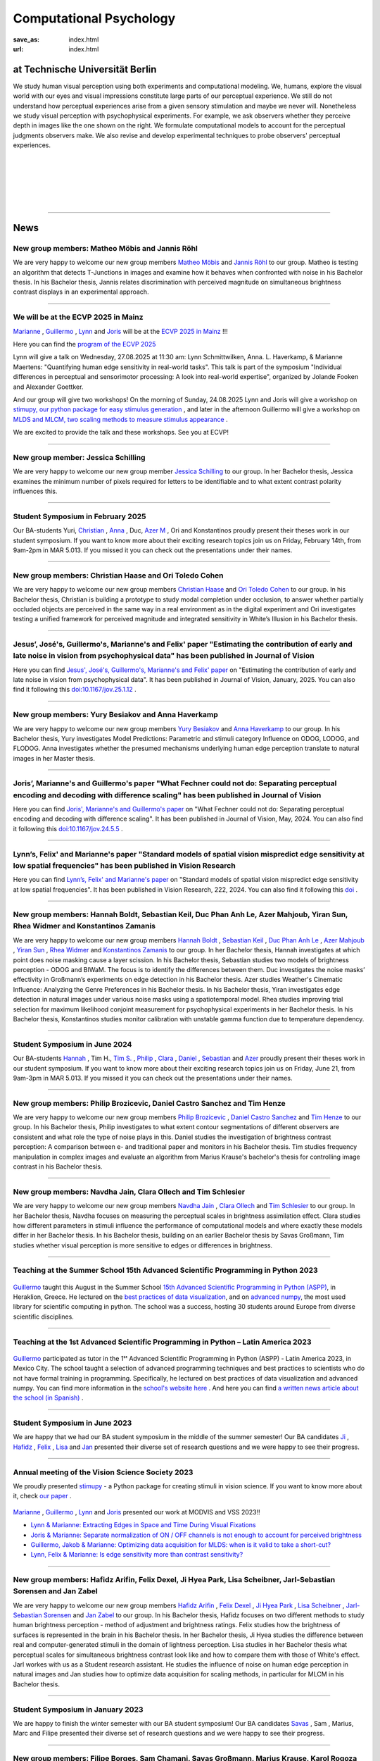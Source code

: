 Computational Psychology
*******************************

:save_as: index.html
:url: index.html


at Technische Universität Berlin
------------------------------------

.. container:: twocol

   .. container:: leftside

      We study human visual perception using both experiments and 
      computational modeling. We, humans, explore the visual world with 
      our eyes and visual impressions constitute large parts of our 
      perceptual experience.
      We still do not understand how perceptual experiences arise from
      a given sensory stimulation and maybe we never will.
      Nonetheless we study visual perception with psychophysical experiments. 
      For example, we ask observers whether they perceive depth in images 
      like the one shown on the right. We formulate computational models 
      to account for the perceptual judgments observers make. 
      We also revise and develop experimental techniques to probe observers' 
      perceptual experiences. 


   .. container:: rightside

      .. figure:: img/bridget_riley_disfigured.png
           :width: 170px
           :align: center
           :alt: Bridget Riley "Disfigured"



|
|
|
|
|

----



News
------




New group members: Matheo Möbis and Jannis Röhl
~~~~~~~~~~~~~~~~~~~~~~~~~~~~~~~~~~~~~~~~~~~~~~~~~~~~~~~~~~~~~~~~~~~~~~~~~~~~~~~~~~~~~~~~~~~~~~~~~~~~~~~~~~


We are very happy to welcome our new group members `Matheo Möbis <https://www.psyco.tu-berlin.de/moebis.html>`_ and `Jannis Röhl <https://www.psyco.tu-berlin.de/roehl.html>`_ to our group. Matheo is testing an algorithm that detects T-Junctions in images and examine how it behaves when confronted with noise in his Bachelor thesis. In his Bachelor thesis, Jannis relates discrimination with perceived magnitude on simultaneous brightness contrast displays in an experimental approach.



----




We will be at the ECVP 2025 in Mainz
~~~~~~~~~~~~~~~~~~~~~~~~~~~~~~~~~~~~~~~~~~~~~~~~~~~~~~~~~~~~~~~~~~~~~~~~~~~

`Marianne <https://www.psyco.tu-berlin.de/maertens.html>`_ , `Guillermo <https://www.psyco.tu-berlin.de/aguilar.html>`_ , `Lynn <https://www.psyco.tu-berlin.de/schmittwilken.html>`_ and `Joris <https://www.psyco.tu-berlin.de/vincent.html>`_ will be at the `ECVP 2025 in Mainz <https://ecvp2025.uni-mainz.de/conference>`_ !!! 

Here you can find the `program of the ECVP 2025 <https://converia.uni-mainz.de/frontend/index.php?page_id=4562>`_

Lynn will give a talk on Wednesday, 27.08.2025 at 11:30 am: Lynn Schmittwilken, Anna. L. Haverkamp, & Marianne Maertens: "Quantifying human edge sensitivity in real-world tasks". This talk is part of the symposium "Individual differences in perceptual and sensorimotor processing: A look into real-world expertise", organized by Jolande Fooken and Alexander Goettker.

And our group will give two workshops! On the morning of Sunday, 24.08.2025 Lynn and Joris will give a workshop on `stimupy, our python package for easy stimulus generation <https://github.com/computational-psychology/stimupy>`_ , and later in the afternoon Guillermo will give a workshop on `MLDS and MLCM, two scaling methods to measure stimulus appearance <https://github.com/computational-psychology/mlds>`_ .

We are excited to provide the talk and these workshops. See you at ECVP!



----



New group member: Jessica Schilling
~~~~~~~~~~~~~~~~~~~~~~~~~~~~~~~~~~~~~~~~~~~~~~~~~~~~~~~~~~~~~~~~~~~~~~~~~~~~~~~~~~~~~~~~~~~~~~~~~~~~~~~~~~


We are very happy to welcome our new group member `Jessica Schilling <https://www.psyco.tu-berlin.de/schilling.html>`_ to our group. In her Bachelor thesis, Jessica examines the minimum number of pixels required for letters to be identifiable and to what extent contrast polarity influences this.


----



Student Symposium in February 2025
~~~~~~~~~~~~~~~~~~~~~~~~~~~~~~~~~~~~~~~~~~~~~~~~~~~~~~~~~~~~~~~~~~~~~~~~~~~

Our BA-students Yuri, `Christian <files/Presentation_Christian_Haase.pdf>`_ , `Anna <files/Presentation_Anna_Haverkamp.pdf>`_ , Duc, `Azer M <files/Presentation_Azer_Mahjoub_2.pdf>`_ , Ori and Konstantinos proudly present their theses work in our student symposium. If you want to know more about their exciting research topics join us on Friday, February 14th, from 9am-2pm in MAR 5.013.
If you missed it you can check out the presentations under their names. 


----



New group members: Christian Haase and Ori Toledo Cohen
~~~~~~~~~~~~~~~~~~~~~~~~~~~~~~~~~~~~~~~~~~~~~~~~~~~~~~~~~~~~~~~~~~~~~~~~~~~~~~~~~~~~~~~~~~~~~~~~~~~~~~~~~~


We are very happy to welcome our new group members `Christian Haase <https://www.psyco.tu-berlin.de/haase.html>`_ and `Ori Toledo Cohen <https://www.psyco.tu-berlin.de/toledo.html>`_ to our group. In his Bachelor thesis, Christian is building a prototype to study modal completion under occlusion, to answer whether partially occluded objects are perceived in the same way in a real environment as in the digital experiment and Ori investigates testing a unified framework for perceived magnitude and integrated sensitivity in White’s Illusion in his Bachelor thesis.



----



Jesus’, José's, Guillermo's, Marianne's and Felix' paper "Estimating the contribution of early and late noise in vision from psychophysical data" has been published in Journal of Vision
~~~~~~~~~~~~~~~~~~~~~~~~~~~~~~~~~~~~~~~~~~~~~~~~~~~~~~~~~~~~~~~~~~~~~~~~~~~~~~~~~~~~~~~~~~~~~~~~~~~~~~~~~~~~~~~~~~~~~~~~~~~~~~~~~~~~~~~~~~~~~~~~~~~~~~~~~~~~~~~~~~~~~~~~~~~~~~~~~~~~~~~~~~~~~~~~~~~~~~~~~~~~~~~~~~~~~~~~~~~~~~~~~~~~~~~~~~~~~~~~~~~~~~~


Here you can find `Jesus', José's, Guillermo's, Marianne's and Felix' paper <https://jov.arvojournals.org/article.aspx?articleid=2802456>`_ on "Estimating the contribution of early and late noise in vision from psychophysical data". It has been published in Journal of Vision, January, 2025. You can also find it following this `doi:10.1167/jov.25.1.12 <https://doi.org/10.1167/jov.25.1.12>`_ .



----



New group members: Yury Besiakov and Anna Haverkamp
~~~~~~~~~~~~~~~~~~~~~~~~~~~~~~~~~~~~~~~~~~~~~~~~~~~~~~~~~~~~~~~~~~~~~~~~~~~~~~~~~~~~~~~~~~~~~~~~~~~~~~~~~~


We are very happy to welcome our new group members `Yury Besiakov <https://www.psyco.tu-berlin.de/besiakov.html>`_  and `Anna Haverkamp <https://www.psyco.tu-berlin.de/haverkamp.html>`_ to our group. In his Bachelor thesis, Yury investigates Model Predictions: Parametric and stimuli category Influence on ODOG, LODOG, and FLODOG. Anna investigates whether the presumed mechanisms underlying human edge perception translate to natural images in her Master thesis.



----



Joris’, Marianne's and Guillermo's paper "What Fechner could not do: Separating perceptual encoding and decoding with difference scaling" has been published in Journal of Vision
~~~~~~~~~~~~~~~~~~~~~~~~~~~~~~~~~~~~~~~~~~~~~~~~~~~~~~~~~~~~~~~~~~~~~~~~~~~~~~~~~~~~~~~~~~~~~~~~~~~~~~~~~~~~~~~~~~~~~~~~~~~~~~~~~~~~~~~~~~~~~~~~~~~~~~~~~~~~~~~~~~~~~~~~~~~~~~~~~~~~~~~~~~~~~~~~~~~~~~~~~~~~~~~~~~~~~~~~~~~~~~~~~~~~~~~~~~~~~~~~~~~~~~~


Here you can find `Joris', Marianne's and Guillermo's paper <https://jov.arvojournals.org/article.aspx?articleid=2793650>`_ on "What Fechner could not do: Separating perceptual encoding and decoding with difference scaling". It has been published in Journal of Vision, May, 2024. You can also find it following this `doi:10.1167/jov.24.5.5 <https://doi.org/10.1167/jov.24.5.5>`_ .



----



Lynn’s, Felix' and Marianne's paper "Standard models of spatial vision mispredict edge sensitivity at low spatial frequencies" has been published in Vision Research
~~~~~~~~~~~~~~~~~~~~~~~~~~~~~~~~~~~~~~~~~~~~~~~~~~~~~~~~~~~~~~~~~~~~~~~~~~~~~~~~~~~~~~~~~~~~~~~~~~~~~~~~~~~~~~~~~~~~~~~~~~~~~~~~~~~~~~~~~~~~~~~~~~~~~~~~~~~~~~~~~~~~~~~~~~~~~~~~~~~~~~~~~~~~~~~~~~~~~~~~~~~~~~~~~~~~~~~~~~~~~~~~~~~~~~~~~~~~~~~~~~~~~~~


Here you can find `Lynn’s, Felix' and Marianne's paper <https://www.sciencedirect.com/science/article/pii/S0042698924000944?via%3Dihub>`_ on "Standard models of spatial vision mispredict edge sensitivity at low spatial frequencies". It has been published in Vision Research, 222, 2024. You can also find it following this `doi <https://doi.org/10.1016/j.visres.2024.108450>`_ .



----



New group members: Hannah Boldt, Sebastian Keil, Duc Phan Anh Le, Azer Mahjoub, Yiran Sun, Rhea Widmer and Konstantinos Zamanis
~~~~~~~~~~~~~~~~~~~~~~~~~~~~~~~~~~~~~~~~~~~~~~~~~~~~~~~~~~~~~~~~~~~~~~~~~~~~~~~~~~~~~~~~~~~~~~~~~~~~~~~~~~~~~~~~~~~~~~~~~~~~~~~~~~~~~~~~~~~~~~~~~~~~~~~~~~~~~~~~~~~~~~~~~~~~~~~~~~~~


We are very happy to welcome our new group members `Hannah Boldt <https://www.psyco.tu-berlin.de/boldt.html>`_ , `Sebastian Keil <https://www.psyco.tu-berlin.de/keil.html>`_ , `Duc Phan Anh Le <https://www.psyco.tu-berlin.de/le.html>`_ , `Azer Mahjoub <https://www.psyco.tu-berlin.de/mahjoub.html>`_ , `Yiran Sun <https://www.psyco.tu-berlin.de/sun.html>`_ , `Rhea Widmer <https://www.psyco.tu-berlin.de/widmer.html>`_ and `Konstantinos Zamanis <https://www.psyco.tu-berlin.de/zamanis.html>`_ to our group. In her Bachelor thesis, Hannah investigates at which point does noise masking cause a layer scission. In his Bachelor thesis, Sebastian studies two models of brightness perception - ODOG and BIWaM. The focus is to identify the differences between them. Duc investigates the noise masks’ effectivity in Großmann’s experiments on edge detection in his Bachelor thesis. Azer studies Weather's Cinematic Influence: Analyzing the Genre Preferences in his Bachelor thesis. In his Bachelor thesis, Yiran investigates edge detection in natural images under various noise masks using a spatiotemporal model. Rhea studies improving trial selection for maximum likelihood conjoint measurement for psychophysical experiments in her Bachelor thesis. In his Bachelor thesis, Konstantinos studies monitor calibration with unstable gamma function due to temperature dependency.



----



Student Symposium in June 2024
~~~~~~~~~~~~~~~~~~~~~~~~~~~~~~~~~~~~~~~~~~~~~~~~~~~~~~~~~~~~~~~~~~~~~~~~~~~

Our BA-students `Hannah <files/Presentation_Hannah_Boldt.pdf>`_ , Tim H., `Tim S. <files/Presentation_Tim_Schlesier.pdf>`_ , `Philip <files/Presentation_Philip_Brozicevic.pdf>`_ , `Clara <files/Presentation_Clara_Ollech.pdf>`_ , `Daniel <files/Presentation_Daniel_Castro.pdf>`_ , `Sebastian <files/Presentation_Sebastian_Keil.pdf>`_ and `Azer <files/Presentation_Azer_Mahjoub.pdf>`_ proudly present their theses work in our student symposium. If you want to know more about their exciting research topics join us on Friday, June 21, from 9am-3pm in MAR 5.013.
If you missed it you can check out the presentations under their names. 


----



New group members: Philip Brozicevic, Daniel Castro Sanchez and Tim Henze
~~~~~~~~~~~~~~~~~~~~~~~~~~~~~~~~~~~~~~~~~~~~~~~~~~~~~~~~~~~~~~~~~~~~~~~~~~~~~~~~~~~~~~~~~~~~~~~~~~~~~~~~~~~~~~~~~~~~~~~

We are very happy to welcome our new group members `Philip Brozicevic <https://www.psyco.tu-berlin.de/brozicevic.html>`_ ,
`Daniel Castro Sanchez <https://www.psyco.tu-berlin.de/castro.html>`_  and `Tim Henze <https://www.psyco.tu-berlin.de/henze.html>`_ to our group. 
In his Bachelor thesis, Philip investigates to what extent contour segmentations of different observers are consistent and what role the type of noise plays in this. Daniel studies the investigation of brightness contrast perception: A comparison between e- and traditional paper and monitors in his Bachelor thesis. Tim studies frequency manipulation in complex images and evaluate an algorithm from Marius Krause's bachelor's thesis for controlling image contrast in his Bachelor thesis.



----



New group members: Navdha Jain, Clara Ollech and Tim Schlesier
~~~~~~~~~~~~~~~~~~~~~~~~~~~~~~~~~~~~~~~~~~~~~~~~~~~~~~~~~~~~~~~~~~~~~~~~~~~~~~~~~~~~~~~~~~~~~~~~~~~~~~~~~~~~~~~~~~~~~~~

We are very happy to welcome our new group members `Navdha Jain <https://www.psyco.tu-berlin.de/jain.html>`_ , `Clara Ollech <https://www.psyco.tu-berlin.de/ollech.html>`_ and `Tim Schlesier <https://www.psyco.tu-berlin.de/schlesier.html>`_ to our group. 
In her Bachelor thesis, Navdha focuses on measuring the perceptual scales in brightness assimilation effect. Clara studies how different parameters in stimuli influence the performance of computational models and where exactly these models differ in her Bachelor thesis. In his Bachelor thesis, building on an earlier Bachelor thesis by Savas Großmann, Tim studies whether visual perception is more sensitive to edges or differences in brightness.



----



Teaching at the Summer School 15th Advanced Scientific Programming in Python 2023
~~~~~~~~~~~~~~~~~~~~~~~~~~~~~~~~~~~~~~~~~~~~~~~~~~~~~~~~~~~~~~~~~~~~~~~~~~~~~~~~~~~~~~~~


.. figure:: img/ASPP_Heraklion.png
   :figwidth: 600
   :align: center
   :alt: Image of Summer school ASPP 2023 at Heraklion



`Guillermo <https://www.psyco.tu-berlin.de/aguilar.html>`_ taught this August in the Summer School `15th Advanced Scientific Programming in Python (ASPP) <https://aspp.school/wiki/>`_, in Heraklion, Greece. 
He lectured on the `best practices of data visualization <https://github.com/ASPP/2023-heraklion-dataviz>`_, and on `advanced numpy <https://github.com/ASPP/2023-heraklion-advanced-numpy>`_, the most used library for scientific computing in python. The school was a success, hosting 30 students around Europe from diverse scientific disciplines.



----



Teaching at the 1st Advanced Scientific Programming in Python – Latin America 2023
~~~~~~~~~~~~~~~~~~~~~~~~~~~~~~~~~~~~~~~~~~~~~~~~~~~~~~~~~~~~~~~~~~~~~~~~~~~~~~~~~~~~~~~~



.. figure:: img/Guillermo_Aguilar_Teaching_Mexico.jpg
   :figwidth: 600
   :align: center
   :alt: 2023_Guillermo_Aguilar_Teaching_Mexico



`Guillermo <https://www.psyco.tu-berlin.de/aguilar.html>`_ participated as tutor in the 1ˢᵗ Advanced Scientific Programming in Python (ASPP) - Latin America 2023, in Mexico City. The school taught a selection of advanced programming techniques and best practices to scientists who do not have formal training in programming. Specifically, he lectured on best practices of data visualization and advanced numpy. You can find more information in the `school's website here <https://latam.aspp.school/>`_ . And here you can find `a written news article about the school (in Spanish) <https://www.sectei.cdmx.gob.mx/comunicacion/nota/cerro-con-exito-la-primera-escuela-de-verano-de-programacion-cientifica-avanzada>`_ .



----



Student Symposium in June 2023
~~~~~~~~~~~~~~~~~~~~~~~~~~~~~~~~~~~~~~~~~~~~~~~~~~~~~~~~~~~~~~~~~~~~~~~~~~~

We are happy that we had our BA student symposium in the middle of the summer semester! Our BA candidates `Ji <files/Presentation_Ji_Park.pdf>`_ , `Hafidz <files/Presentation_Hafidz_Arifin.pdf>`_ , `Felix <files/Presentation_Felix_Dexel.pdf>`_ , `Lisa <files/Presentation_Lisa_Scheibner.pdf>`_ and `Jan <files/Presentation_Jan_Zabel.pdf>`_ presented their diverse set of research questions and we were happy to see their progress.


----



Annual meeting of the Vision Science Society 2023
~~~~~~~~~~~~~~~~~~~~~~~~~~~~~~~~~~~~~~~~~~~~~~~~~~~~~~~~~~~~~~~~~~~~~~~~~~~


We proudly presented `stimupy <https://github.com/computational-psychology/stimupy>`_ - a Python package for creating stimuli in vision science. If you want to know more about it, check `our paper <https://joss.theoj.org/papers/10.21105/joss.05321>`_ .


.. figure:: img/2023_VSS_Team.png
   :figwidth: 600
   :align: center
   :alt: 2023_VSS_Team



.. figure:: img/2023_VSS_Lynn.png
   :figwidth: 600
   :align: center
   :alt: 2023_VSS_Lynn



`Marianne <https://www.psyco.tu-berlin.de/maertens.html>`_ , `Guillermo <https://www.psyco.tu-berlin.de/aguilar.html>`_ , `Lynn <https://www.psyco.tu-berlin.de/schmittwilken.html>`_ and `Joris <https://www.psyco.tu-berlin.de/vincent.html>`_  presented our work at MODVIS and VSS 2023!! 

- `Lynn & Marianne: Extracting Edges in Space and Time During Visual Fixations <files/posters_VSS_MODVIS2023/maertens_schmittwilken_modvis2023_abstract.pdf>`_

- `Joris & Marianne: Separate normalization of ON / OFF channels is not enough to account for perceived brightness <files/posters_VSS_MODVIS2023/Vincent_Maertens_VSS2023.pdf>`_

- `Guillermo, Jakob & Marianne: Optimizing data acquisition for MLDS: when is it valid to take a short-cut? <files/posters_VSS_MODVIS2023/Aguilar_Gruenwald_Maertens_VSS2023.pdf>`_

- `Lynn, Felix & Marianne: Is edge sensitivity more than contrast sensitivity? <files/posters_VSS_MODVIS2023/schmittwilken_wichmann_maertens_VSS2023.pdf>`_



----



New group members: Hafidz Arifin, Felix Dexel, Ji Hyea Park, Lisa Scheibner, Jarl-Sebastian Sorensen and Jan Zabel
~~~~~~~~~~~~~~~~~~~~~~~~~~~~~~~~~~~~~~~~~~~~~~~~~~~~~~~~~~~~~~~~~~~~~~~~~~~~~~~~~~~~~~~~~~~~~~~~~~~~~~~~~~~~~~~~~~~~~~~

We are very happy to welcome our new group members `Hafidz Arifin <https://www.psyco.tu-berlin.de/arifin.html>`_ , `Felix Dexel <https://www.psyco.tu-berlin.de/dexel.html>`_ , `Ji Hyea Park <https://www.psyco.tu-berlin.de/park.html>`_ , `Lisa Scheibner <https://www.psyco.tu-berlin.de/scheibner.html>`_ , `Jarl-Sebastian Sorensen <https://www.psyco.tu-berlin.de/soerensen.html>`_ and  `Jan Zabel <https://www.psyco.tu-berlin.de/zabel.html>`_ to our group. 
In his Bachelor thesis, Hafidz focuses on two different methods to study human brightness perception - method of adjustment and brightness ratings. Felix studies how the brightness of surfaces is represented in the brain in his Bachelor thesis. In her Bachelor thesis, Ji Hyea studies the difference between real and computer-generated stimuli in the domain of lightness perception. Lisa studies in her Bachelor thesis what perceptual scales for simultaneous brightness contrast look like and how to compare them with those of White's effect. Jarl workes with us as a Student research assistant. He studies the influence of noise on human edge perception in natural images and Jan studies how to optimize data acquisition for scaling methods, in particular for MLCM in his Bachelor thesis.


----


Student Symposium in January 2023
~~~~~~~~~~~~~~~~~~~~~~~~~~~~~~~~~~~~~~~~~~~~~~~~~~~~~~~~~~~~~~~~~~~~~~~~~~~

We are happy to finish the winter semester with our BA student symposium! Our BA candidates `Savas <files/Presentation_Savas_Grossmann.pdf>`_ , Sam , Marius, Marc and Filipe presented their diverse set of research questions and we were happy to see their progress.


----



New group members: Filipe Borges, Sam Chamani, Savas Großmann, Marius Krause, Karol Rogoza and Marc Tukendorf
~~~~~~~~~~~~~~~~~~~~~~~~~~~~~~~~~~~~~~~~~~~~~~~~~~~~~~~~~~~~~~~~~~~~~~~~~~~~~~~~~~~~~~~~~~~~~~~~~~~~~~~~~~~~~~~~~~~~~~~

We are very happy to welcome our new group members `Filipe Borges <https://www.psyco.tu-berlin.de/borges.html>`_ , `Sam Chamani <https://www.psyco.tu-berlin.de/chamani.html>`_ , `Savas Großmann <https://www.psyco.tu-berlin.de/grossmann.html>`_ , `Marius Krause <https://www.psyco.tu-berlin.de/krause.html>`_ , `Karol Rogoza <https://www.psyco.tu-berlin.de/rogoza.html>`_ and `Marc Tukendorf <https://www.psyco.tu-berlin.de/tukendorf.html>`_ to our group. 
In his Bachelor thesis, Filipe studies surface segmentation through adaptation. Sam studies perception of transparency and contrast in variegated checkerboards with transparent media of low luminance values in his Bachelor thesis. In his Bachelor thesis, Savas studies if the human visual system is more sensitive to edges or luminance differences and if we do get similar results from experiments on these two stimuli. In his Bachelor thesis, Karol studies visual perception of depth through different illuminations of 3d generated scenes on the computer screen. And Marc focuses on replicability and reproducibility: Translating and evaluating a camouflage detection algorithm in his Bachelor thesis.


----



Marianne’s and Lynn’s paper "Fixational eye movements enable robust edge detection" has been published in Journal of Vision (JOV)
~~~~~~~~~~~~~~~~~~~~~~~~~~~~~~~~~~~~~~~~~~~~~~~~~~~~~~~~~~~~~~~~~~~~~~~~~~~~~~~~~~~~~~~~~~~~~~~~~~~~~~~~~~~~~~~~~~~~~~~~~~~~~~~~~~~~~~~~~


.. figure:: img/maertens_schmittwilken.gif
     :width: 96px
     :alt: Maertens and Schmittwilken (2022
     :target: https://jov.arvojournals.org/article.aspx?articleid=2783478


Here you can find `Marianne’s and Lynn’s paper <https://jov.arvojournals.org/article.aspx?articleid=2783478>`_ on "Fixational eye movements enable robust edge detection". It has been published in Journal of Vision (JOV).



----



Student Symposium in July 2022
~~~~~~~~~~~~~~~~~~~~~~~~~~~~~~~~~~~~~~~~~~~~~~~~~~~~~~~~~~~~~~~~~~~~~~~~~~~

We are happy to finish the summer semester with our BA student symposium! Our BA candidates `Anas <files/Presentation_Anas_Allaham.pdf>`_ , `Enis <files/Presentation_Enis_Can_Simsek.pdf>`_ , Marius, Karol, Eduardo, Hendrik and Jarl presented their diverse set of research questions and we were happy to see their progress.


----



New group members: Burak Kiran, Iris Özkaya, Eduardo Luiz Rhein and Enis Can Simsek 
~~~~~~~~~~~~~~~~~~~~~~~~~~~~~~~~~~~~~~~~~~~~~~~~~~~~~~~~~~~~~~~~~~~~~~~~~~~~~~~~~~~~~~~~~~~~~~~~~~~~~~~~~~~~~~~~~~~~~~~~~~~~~~~~~~~~~~~~~~~

We are very happy to welcome our new group members `Burak Kiran <https://www.psyco.tu-berlin.de/kiran.html>`_ , `Iris Özkaya <https://www.psyco.tu-berlin.de/oezkaya.html>`_ ,  `Eduardo Luiz Rhein <https://www.psyco.tu-berlin.de/rhein.html>`_  and `Enis Can Simsek <https://www.psyco.tu-berlin.de/simsek.html>`_ to our group. 
In his Bachelor thesis, Burak will focus on the relationship between discrimination and scaling methods in the domain of contrast perception. In her Bachelor thesis, Iris studies the effect of background contrast on perceived contrast and perceived transparency. In his Bachelor thesis, Eduardo studies implementing and analyzing content-adaptive subsampling for image compression. Enis studies contrast constancy with supra-threshold contrast using MLCM in his Bachelor thesis.



----



MODVIS 2022
~~~~~~~~~~~~~~~~~~~~~~~~~~~~~~~~~~~~~~~~~~~~~~~~~~~~~~~~~~~~~~~~~~~~~~~~~~~

`Marianne <https://www.psyco.tu-berlin.de/maertens.html>`_ , `Guillermo <https://www.psyco.tu-berlin.de/aguilar.html>`_  and `Joris <https://www.psyco.tu-berlin.de/vincent.html>`_  have attended MODVIS 2022!! 
Here you can find  `Marianne’s, Guillermo’s and Joris’ talk <https://docs.lib.purdue.edu/modvis/2022/session01/4/>`_ on "Constraining computational models of brightness perception: what’s the right psychophysical data?" 
`And here you can find the slides <files/MODVIS_talk_2022.pdf>`_ .


----


Preprint of Marianne’s and Lynn’s paper "Fixational eye movements enable robust edge detection" (will be published soon in JOV)
~~~~~~~~~~~~~~~~~~~~~~~~~~~~~~~~~~~~~~~~~~~~~~~~~~~~~~~~~~~~~~~~~~~~~~~~~~~~~~~~~~~~~~~~~~~~~~~~~~~~~~~~~~~~~~~~~~~~~~~~~~~~~~~~~~~~~~~~~


Here you can find the `preprint of Marianne’s and Lynn’s paper <http://dx.doi.org/10.1101/2022.05.30.493986>`_ on "Fixational eye movements enable robust edge detection". It will be published soon in Journal of Vision (JOV).


----


Annual meeting of the Vision Science Society 2022
~~~~~~~~~~~~~~~~~~~~~~~~~~~~~~~~~~~~~~~~~~~~~~~~~~~~~~~~~~~~~~~~~~~~~~~~~~~

`Marianne <https://www.psyco.tu-berlin.de/maertens.html>`_ , `Guillermo <https://www.psyco.tu-berlin.de/aguilar.html>`_ , `Lynn <https://www.psyco.tu-berlin.de/schmittwilken.html>`_ and `Joris <https://www.psyco.tu-berlin.de/vincent.html>`_  have attended the VSS annual meeting 2022!! 
Here you can find `Marianne’s, Guillermo’s and Joris’ poster <http://dx.doi.org/10.13140/RG.2.2.26990.69447>`_ and here is `Marianne’s and Lynn’s poster <http://dx.doi.org/10.13140/RG.2.2.11382.06726>`_ .


----


Codary job advertisement
~~~~~~~~~~~~~~~~~~~~~~~~~~~~~~~~~~~~~~~~~~~~~~~~~~~~~~~~~~~~~~~~~~~~~~~~~~~~~~~~~~~~~~~~~~

.. figure:: img/codary.png
     :width: 200px
     :alt: Codary Logo
     :target: https://codary.org/

The TU alumni startup `Codary <https://codary.org/>`_ is currently looking for motivated students (Werkstudenten) to teach children programming online. The position can be done completely remotely and the hourly wage is 13EUR/h.
`More information can be found here <https://codary-gmbh.jobs.personio.de/job/477338?display=de>`_ .


----


New group members: Jarl-Sebastian Soerensen, Hendrik Schulze Bröring and Anas Allaham
~~~~~~~~~~~~~~~~~~~~~~~~~~~~~~~~~~~~~~~~~~~~~~~~~~~~~~~~~~~~~~~~~~~~~~~~~~~~~~~~~~~~~~~~~~~~~~~~~~~~~~~~~~~~~~~~~~~~~~~~~~~~~~~~~~~~~~~~~~~

We are very happy to welcome our new group members `Jarl-Sebastian Soerensen <https://www.psyco.tu-berlin.de/soerensen.html>`_ , `Hendrik Schulze Bröring <https://www.psyco.tu-berlin.de/schulzebroering.html>`_  and `Anas Allaham <https://www.psyco.tu-berlin.de/allaham.html>`_ to our group. 
In his Bachelor thesis, Jarl wants to investigate the influence of noise on human edge perception in natural images. Hendrik explores in his Bachelor thesis how size reduction of input stimuli affects the output of multiscale spatial filtering models. In his Bachelor thesis, Anas focuses on the study of brightness and its entangled relationship with perceptual phenomena in a practical setting.


----


New publication in Journal of Vision
~~~~~~~~~~~~~~~~~~~~~~~~~~~~~~~~~~~~~~~

.. figure:: img/aguilar_maertens_2022.png
     :width: 600px
     :alt: Aguilar and Maertens (2022)
     :target: https://jov.arvojournals.org/article.aspx?articleid=2778331
     
Marianne's and Guillermo's paper entitled "Conjoint measurement of perceived transparency and perceived contrast in variegated checkerboards" was published in the February's 2022 issue of Journal of Vision. You can find it `following this link <https://jov.arvojournals.org/article.aspx?articleid=2778331>`_.

----




New group members: Yasin Mehmet Cifci, Poulami Ghosh, Jakob Grünwald, Tom Ravid Hausmann, Marie-Elisabeth Makohl and Annalena Katharina Schillen
~~~~~~~~~~~~~~~~~~~~~~~~~~~~~~~~~~~~~~~~~~~~~~~~~~~~~~~~~~~~~~~~~~~~~~~~~~~~~~~~~~~~~~~~~~~~~~~~~~~~~~~~~~~~~~~~~~~~~~~~~~~~~~~~~~~~~~~~~~~~~~~~~~~~~~~~~~~~~~~~~

We are very happy to welcome our new group members `Yasin Mehmet Cifci <https://www.psyco.tu-berlin.de/cifci.html>`_ , `Poulami Ghosh <https://www.psyco.tu-berlin.de/ghosh.html>`_ , `Jakob Grünwald <https://www.psyco.tu-berlin.de/gruenwald.html>`_ , `Tom Ravid Hausmann <https://www.psyco.tu-berlin.de/hausmann.html>`_ ,  `Marie-Elisabeth Makohl <https://www.psyco.tu-berlin.de/makohl.html>`_  and Annalena Katharina Schillen to our group.
Yasin Mehmet works for us as a Student research assistant. He works on brightness perception models. Poulami is a Master student. As part of her lab rotation she does experiment to investigate whether human brightness perception can be done with online experimental tools. Jakob is a Bachelor student. In his Internship Jakob studies stochastic dependencies in scaling methods, in particular MLDS. Ravid is a Bachelor student. He works on expanding and refactoring the multyscale package for greater transparency in brightness perception modelling. Marie-Elisabeth works for us as a Student research assistant. She studies easy evaluation and comparison of brightness perception models. Annalena is a Bachelor student.


----


Nov, 4, 2021: Teaching live again!!! TU students are the best ;-)
~~~~~~~~~~~~~~~~~~~~~~~~~~~~~~~~~~~~~~~~~~~~~~~~~~~~~~~~~~~~~~~~~~~~~~~~~~~
.. figure:: img/students_again.jpg
   :figwidth: 600
   :align: center
   :alt: foto_gruppe2


----


We congratulate Lynn for winning the ECVP 2021 poster award
~~~~~~~~~~~~~~~~~~~~~~~~~~~~~~~~~~~~~~~~~~~~~~~~~~~~~~~~~~~~~~~~~~~~~~~~~~~

We are happy to congratulate `Lynn <https://www.psyco.tu-berlin.de/schmittwilken.html>`_ that the `ECVP 2021 <https://ecvp2021.org/>`_ poster award sponsored by PeerJ goes to Lynn for her work entitled "An active model of human edge sensitivity: Extracting edges via fixational eye movements".
`You can find Lynn's poster here <https://osf.io/uhcr3/>`_
Please find here the `blog post, i.e. the interview with Lynn <https://peerj.com/blog/post/115284884670/peerj-award-winner-ecvp2021/>`_


----


ECVP 2021
~~~~~~~~~~~~~~~~~~~~~~~~~~~~~~~~~~~~~~~~~~~~~~~~~~~~~~~~~~~~~~~~~~~~~~~~~~~

`Joris <https://www.psyco.tu-berlin.de/vincent.html>`_   `Lynn <https://www.psyco.tu-berlin.de/schmittwilken.html>`_ and `Matko <https://www.psyco.tu-berlin.de/matic.html>`_ are happy to present their posters at virtual ECVP 2021!! 
`Here you can find Joris poster <https://osf.io/9bca7/>`_ and `You can find Lynn's poster here <https://osf.io/uhcr3/>`_ and `Matko's poster here <https://osf.io/tnr3y/>`_


----



New group member: Nico Kestel
~~~~~~~~~~~~~~~~~~~~~~~~~~~~~~~~~~~~~~~~~~~~~

On June 2021, `Nico Kestel <https://www.psyco.tu-berlin.de/kestel.html>`_  joined us in our group. 
In his Bachelor thesis, Nico wants to explore how CNNs might benefit from using dynamic images derived from fixational eye movements instead of static images to recognize objects in naturalistic scenes.


----


PsyCo goes Lange Nacht der Wissenschaften!
~~~~~~~~~~~~~~~~~~~~~~~~~~~~~~~~~~~~~~~~~~~~~~~~~~~~~~~~~~~~~~~~~~~~~~~~~~~

Interested in a fun evening with Science of Intelligence as part of the Lange Nacht der Wissenschaften 2021? Then `sign up here <https://www.scienceofintelligence.de/lndw2021/>`__ for the Science Pub Quiz this Saturday, June 5th from 7.30-10 pm!

What is intelligence? Do beets float in water? Why should you pet your basil? Aravind Battaje and our lab member `Lynn Schmittwilken <https://www.psyco.tu-berlin.de/schmittwilken.html>`_ will tell us about their latest research and answer your most burning questions about how humans and computers can perceive the world. The event will be held in English and German and is aimed at scientists and non-scientists alike. We are looking forward to seeing you!


----



Annual meeting of the Vision Science Society 2021
~~~~~~~~~~~~~~~~~~~~~~~~~~~~~~~~~~~~~~~~~~~~~~~~~~~~~~~~~~~~~~~~~~~~~~~~~~~

`Joris <https://www.psyco.tu-berlin.de/vincent.html>`_  `Lynn <https://www.psyco.tu-berlin.de/schmittwilken.html>`_ `Marianne <https://www.psyco.tu-berlin.de/maertens.html>`_ and `Max <https://www.psyco.tu-berlin.de/pohlmann.html>`_ are happy to present their posters at virtual VSS!! We are looking forward to the annual meeting of the Vision Science Society! 
Here you can find `Joris poster <files/posters_VSS2021/Joris_Vincent_Poster_VSS2021.pdf>`_ and here is `Lynn’s poster <files/posters_VSS2021/Lynn_Schmittwilken_Poster_VSS2021.pdf>`_ and `Marianne’s and Max poster <files/posters_VSS2021/Marianne_Maertens_Max_Pohlmann_Poster_VSS2021.pdf>`_


----


New group member: Wenwen Zhang
~~~~~~~~~~~~~~~~~~~~~~~~~~~~~~~~~~~~~~~~~~~~~

On April 2021, `Wenwen Zhang <https://www.psyco.tu-berlin.de/zhang.html>`_  joined us in our group. 
Wenwen studies the relationship between apparent contrast (supra-threshold discriminability) and contrast sensitivity (contrast discrimination thresholds) in human observers in her Bachelor thesis.


----



Carolin Brunn sucessfully defended her Bachelor thesis
~~~~~~~~~~~~~~~~~~~~~~~~~~~~~~~~~~~~~~~~~~~~~~~~~~~~~~~~~~~~

We congratulate Carolin Brunn!! She successfully defended her Bachelor thesis on `The Crispening Effect: An Artefact of a Method or a Feature of the visual System <files/theses/BachelorThesis_CarolinBrunn_2021.pdf>`_ and moves on to her Master studies in Computer Science and to teaching computing to students. For more information about the program `please click here <https://byte-challenge.de>`_ 


----


New group members: Amanda Maiwald, Christian Wohlhaupt and Matti Zinke
~~~~~~~~~~~~~~~~~~~~~~~~~~~~~~~~~~~~~~~~~~~~~~~~~~~~~~~~~~~~~~~~~~~~~~~~~~~~~~~~~~~~~~~~~~~~~~~~~~~~~~~~~~~~~~~~~~~~~~~~~~~~~

On April 2021, `Amanda Maiwald <https://www.psyco.tu-berlin.de/maiwald.html>`_ `Christian Wohlhaupt <https://www.psyco.tu-berlin.de/wohlhaupt.html>`_ and `Matti Zinke <https://www.psyco.tu-berlin.de/zinke.html>`_ joined us in our group. 
Amanda explores gamification in the context of programming education in her Master thesis.
Christian researches in his Bachelor thesis potential differences in the aesthetic perception of sunset-pictures by people of different geographic origin for marketing purposes.
Matti Zinke is a Bachelor student at the TU Berlin.


----



PsyCo goes Girls' Day!
~~~~~~~~~~~~~~~~~~~~~~~~~~~~~~~~~~~~~~~~~~

Have you ever wondered what the everyday worklife of a vision scientist might look like? One of our lab members, `Lynn Schmittwilken, <https://www.psyco.tu-berlin.de/schmittwilken.html>`_ will talk about exactly this topic with a group of young girls during this year's Girls' Day on 22 April 2021 to encourage more girls to become vision scientists. For more information about the event, have a look `here <https://www.girls-day.de/@/Show/science-of-intelligence/meet-a-vision-scientist-einblicke-in-die-wahrnehmungsforschung>`__ !


----



New group member: Marcus Bindermann
~~~~~~~~~~~~~~~~~~~~~~~~~~~~~~~~~~~~~~~~~~

On April 2021, `Marcus Bindermann <https://www.psyco.tu-berlin.de/bindermann.html>`_ joined us in our group to work on his Bachelor thesis project. Marcus is a Bachelor student in Computer Sciences at the TU Berlin.


----


Lynn Schmittwilken has been awarded a 2021 FoVea Travel and Networking Award! 
~~~~~~~~~~~~~~~~~~~~~~~~~~~~~~~~~~~~~~~~~~~~~~~~~~~~~~~~~~~~~~~~~~~~~~~~~~~~~~~~~~~~~~~~~~~~~~~~~~~~~~~~~~~~~~~~~~~~~~~~~~~~~

We are happy to congratulate our lab member, `Lynn Schmittwilken, <https://www.psyco.tu-berlin.de/schmittwilken.html>`_ for being awarded a 2021 `FoVea Travel and Networking Award <http://www.foveavision.org/awards>`_ ! 


----


On 18 March 2021, Scholar Minds will talk about "Becoming aware through mindfulness" during the Brain Awareness Week 2021.
~~~~~~~~~~~~~~~~~~~~~~~~~~~~~~~~~~~~~~~~~~~~~~~~~~~~~~~~~~~~~~~~~~~~~~~~~~~~~~~~~~~~~~~~~~~~~~~~~~~~~~~~~~~~~~~~~~~~~~~~~~~~~

On Thursday, 18th of March, at 5pm Scholar Minds invites you to an online event about mindfulness and mental helath during the doctorate. Scholar Minds is a PhD initiative based in Berlin with the mission to help other PhD students to achieve a better mental health and work-life balance.
Pursuing a doctorate is an exceptional time with great opportunities like investigating a phenomenon no one ever did before or discussing your research with new people from all over the world. But are you aware that this exceptional time also harbors exceptional dangers to your mental health? Are you aware that you as a PhD student are six times more likely to suffer from anxiety and depression? During the event, we will talk about mental health struggles related to the doctorate and introduce you to a tool to become more resilient: mindfulness. Mindfulness is a simple meditation tool that can help you to increase your mental well-being.

During the event, the mindfulness expert Dr. Simon Guendelman will present the concept of mindfulness and latest findings from (neuroscientific) research. On top, he will take us onto a little journey to become more aware about ourselves through mindfulness.

Register here: https://forms.gle/YpwcfRBkGGxy6Yhu5


----


New group member: Matko Matic
~~~~~~~~~~~~~~~~~~~~~~~~~~~~~~~~~~~~~~~~~~

On March 2021, `Matko Matic <https://www.psyco.tu-berlin.de/matic.html>`_ joined us in our group. Matko is a Master student in Information Systems and Signal Processing at KU Leuven. Currently, he is doing an Erasmus at the TU Berlin. He will support us as a research assistant (HiWi).


----

On 26 November 2020, Professor Michele Rucci (University of Rochester) gave a talk at the SCIoI Distinguished Lecture Series.
~~~~~~~~~~~~~~~~~~~~~~~~~~~~~~~~~~~~~~~~~~~~~~~~~~~~~~~~~~~~~~~~~~~~~~~~~~~~~~~~~~~~~~~~~~~~~~~~~~~~~~~~~~~~~~~~~~~~~~~~~~~~~

.. figure:: img/scioi_logo.png
     :width: 40%
     :alt: SciOI logo
     :target: https://www.scienceofintelligence.de/

Establishing a representation of space is a major goal of sensory systems. Spatial information, however, is not always explicit in the incoming sensory signals. In most modalities it needs to be actively extracted from cues embedded in the temporal flow of receptor activation. Vision, on the other hand, starts with a sophisticated optical imaging system that explicitly preserves spatial information on the retina. This may lead to the assumption that vision is predominantly a passive spatial process: all that is needed is to transmit the retinal image to the cortex, like uploading a digital photograph, to establish a spatial map of the world. However, this deceptively simple analogy is inconsistent with theoretical models and experiments that study visual processing in the context of normal motor behavior. In his talk, Michele argued that, as with other senses, vision relies heavily on sensorimotor strategies to extract and represent spatial information in the temporal domain.

You can find an overview on his scientific work `here <https://scholar.google.de/citations?user=0D9paZMAAAAJ&hl=de&oi=ao/>`__


----



Yiqun Xiao sucessfully defended Master thesis
~~~~~~~~~~~~~~~~~~~~~~~~~~~~~~~~~~~~~~~~~~~~~~~

.. figure:: img/yiqun_fig_alt.png
   :figwidth: 100%
   :alt: Perceived contrast in Chubb et al. (1989) compared to variegated checkerboards.


We congratulate Yiqun Xiao!! She successfully defended her Master thesis titled "Perceived Contrast in Variegated Checkerboards". In her thesis she studied the contrast-contrast effect (Chubb, Sperling & Solomon, 1990) in variegated checkerboards (left image) and compared it to the original effect (right image).
`Click here <https://www.psyco.tu-berlin.de/theses.html#yiqun-xiao-perceived-contrast-in-variegated-checkerboards>`_  if you want to find out more details about her work.




----


Codary Project
~~~~~~~~~~~~~~~~~~~~~~~~~~~~~~~~~~~~~~~

.. figure:: img/codary.png
     :width: 200px
     :alt: Codary Logo
     :target: https://codary.org/

We congratulate Amanda, Antonia & Nikolaj that their project `Codary <https://codary.org/>`_ is supported by one of the coveted Berlin Startup Scholarships since October 2020. Codary is based at the `Centre for Entrepreneurship <https://www.entrepreneurship.tu-berlin.de/menue/start_ups_events/gruendungsteams/steckbriefe/steckbrief_codary/>`_ at the Technische Universität Berlin.


----


New publication in Journal of Vision
~~~~~~~~~~~~~~~~~~~~~~~~~~~~~~~~~~~~~~~

.. figure:: img/ga_mm_2020_icon.gif
     :width: 96px
     :alt: JOV animated icon
     :target: https://doi.org/10.1167/jov.20.4.19
     
Marianne's and Guillermo's paper entitled "Towards reliable measurements of perceptual scales in multiple contexts" has published in the April's 2020 issue of Journal of Vision. You can find it following this `link <https://doi.org/10.1167/jov.20.4.19>`_.

----


New group member: Maximilian Pohlmann
~~~~~~~~~~~~~~~~~~~~~~~~~~~~~~~~~~~~~~~~~~

On March 2020 `Maximilian Pohlmann <https://www.psyco.tu-berlin.de/pohlmann.html>`_. joined us in our group. Maximilian is a Bachelor student and will support us as a research assistant (HiWi).



----


On 12 December 2019, Professor William H. Warren (Brown University) kicked off the SCIoI Distinguished Lecture Series.
~~~~~~~~~~~~~~~~~~~~~~~~~~~~~~~~~~~~~~~~~~~~~~~~~~~~~~~~~~~~~~~~~~~~~~~~~~~~~~~~~~~~~~~~~~~~~~~~~~~~~~~~~~~~~~~~~~~~~~~~~~~~~

.. figure:: img/scioi_logo.png
     :width: 40%
     :alt: SciOI logo
     :target: https://www.scienceofintelligence.de/


William Warren earned his undergraduate degree at Hampshire College (1976), his Ph.D. in Experimental Psychology from the University of Connecticut (1982), did post-doctoral work at the University of Edinburgh, and has been a professor at Brown ever since.

His research focuses on the visual control of action – in particular, human locomotion and navigation. 
On the one hand, he wants to understand how motor behavior such as gait and other rhythmic movements are dynamically organized. On the other, he seeks to explain how such behavior is adaptively regulated by visual information in complex environments.
Using virtual reality techniques, William H. Warren's research team investigates problems such as the visual control of steering, obstacle avoidance, pedestrian interactions, and collective crowd behavior.


----


New group members: Joris Vincent, Lynn Schmittwilken, Bernhard Lang and Bianca del Mestre
~~~~~~~~~~~~~~~~~~~~~~~~~~~~~~~~~~~~~~~~~~~~~~~~~~~~~~~~~~~~~~~~~~~~~~~~~~~~~~~~~~~~~~~~~~~~~~~~~~~~~~~

On November Joris joined us in our group. Joris joined us as a Post-doc. He is from the University of Pennsylvania, Dept. of Neurology. His contact details can be found in `People <people.html>`_. 

On October three new members joined us in our group. Lynn joined us as a Ph.D. student, and she is part of the 
`Science of Intelligence <https://www.scienceofintelligence.de>`_'s Doctoral Programm. Bernhard is co-supervised as a Ph.D. student in our lab. And Bianca is our new secretary. Their contact details can be found in `People <people.html>`_. 


----



ECVP19: we organized a Symposium and contributed with a talk
~~~~~~~~~~~~~~~~~~~~~~~~~~~~~~~~~~~~~~~~~~~~~~~~~~~~~~~~~~~~~~

.. figure:: img/ecvp2019.gif
     :width: 40%
     :alt: ECVP 2019 animated logo
     :target: https://kuleuvencongres.be/ecvp2019
     

Marianne Maertens co-organized the Symposium `Maximum Likelihood Difference Scaling (MLDS): Applications and challenges <https://www.conftool.pro/ecvp2019/index.php?page=browseSessions&form_session=15>`_ for the European Conference on Visual Perception (ECVP) held last August in Leuven, Belgium.
One of the five talks was given by Guillermo Aguilar with the title "Lightness scales measured with MLDS and MLCM in multiple contexts". The abstracts can be found `here <https://www.conftool.pro/ecvp2019/index.php?page=browseSessions&form_session=15>`_.



